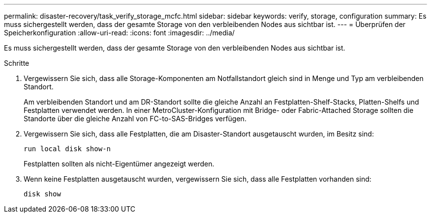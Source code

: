 ---
permalink: disaster-recovery/task_verify_storage_mcfc.html 
sidebar: sidebar 
keywords: verify, storage, configuration 
summary: Es muss sichergestellt werden, dass der gesamte Storage von den verbleibenden Nodes aus sichtbar ist. 
---
= Überprüfen der Speicherkonfiguration
:allow-uri-read: 
:icons: font
:imagesdir: ../media/


[role="lead"]
Es muss sichergestellt werden, dass der gesamte Storage von den verbleibenden Nodes aus sichtbar ist.

.Schritte
. Vergewissern Sie sich, dass alle Storage-Komponenten am Notfallstandort gleich sind in Menge und Typ am verbleibenden Standort.
+
Am verbleibenden Standort und am DR-Standort sollte die gleiche Anzahl an Festplatten-Shelf-Stacks, Platten-Shelfs und Festplatten verwendet werden. In einer MetroCluster-Konfiguration mit Bridge- oder Fabric-Attached Storage sollten die Standorte über die gleiche Anzahl von FC-to-SAS-Bridges verfügen.

. Vergewissern Sie sich, dass alle Festplatten, die am Disaster-Standort ausgetauscht wurden, im Besitz sind:
+
`run local disk show-n`

+
Festplatten sollten als nicht-Eigentümer angezeigt werden.

. Wenn keine Festplatten ausgetauscht wurden, vergewissern Sie sich, dass alle Festplatten vorhanden sind:
+
`disk show`


